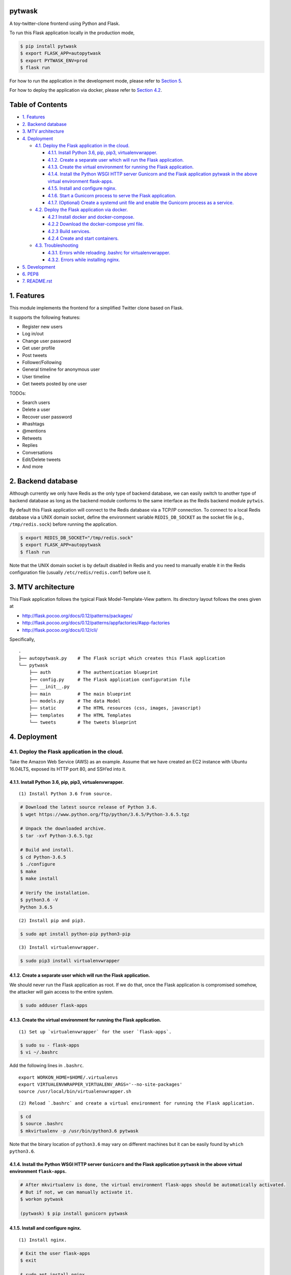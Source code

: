 pytwask
=======

A toy-twitter-clone frontend using Python and Flask.

To run this Flask application locally in the production mode,

.. code:: bash

    $ pip install pytwask
    $ export FLASK_APP=autopytwask
    $ export PYTWASK_ENV=prod
    $ flask run

For how to run the application in the development mode, please refer to
`Section 5 <#5-development>`__.

For how to deploy the application via docker, please refer to `Section
4.2 <#42-deploy-the-flask-application-via-docker>`__.

Table of Contents
=================

-  `1. Features <#1-features>`__
-  `2. Backend database <#2-backend-database>`__
-  `3. MTV architecture <#3-mtv-architecture>`__
-  `4. Deployment <#4-deployment>`__

   -  `4.1. Deploy the Flask application in the
      cloud. <#41-deploy-the-flask-application-in-the-cloud>`__

      -  `4.1.1. Install Python 3.6, pip, pip3,
         virtualenvwrapper. <#411-install-python-36-pip-pip3-virtualenvwrapper>`__
      -  `4.1.2. Create a separate user which will run the Flask
         application. <#412-create-a-separate-user-which-will-run-the-flask-application>`__
      -  `4.1.3. Create the virtual environment for running the Flask
         application. <#413-create-the-virtual-environment-for-running-the-flask-application>`__
      -  `4.1.4. Install the Python WSGI HTTP server Gunicorn and the
         Flask application pytwask in the above virtual environment
         flask-apps. <#414-install-the-python-wsgi-http-server-gunicorn-and-the-flask-application-pytwask-in-the-above-virtual-environment-flask-apps>`__
      -  `4.1.5. Install and configure
         nginx. <#415-install-and-configure-nginx>`__
      -  `4.1.6. Start a Gunicorn process to serve the Flask
         application. <#416-start-a-gunicorn-process-to-serve-the-flask-application>`__
      -  `4.1.7. (Optional) Create a systemd unit file and enable the
         Gunicorn process as a
         service. <#417-optional-create-a-systemd-unit-file-and-enable-the-gunicorn-process-as-a-service>`__

   -  `4.2. Deploy the Flask application via
      docker. <#42-deploy-the-flask-application-via-docker>`__

      -  `4.2.1 Install docker and
         docker-compose. <#421-install-docker-and-docker-compose>`__
      -  `4.2.2 Download the docker-compose yml
         file. <#422-download-the-docker-compose-yml-file>`__
      -  `4.2.3 Build services. <#423-build-services>`__
      -  `4.2.4 Create and start
         containers. <#424-create-and-start-containers>`__

   -  `4.3. Troubleshooting <#43-troubleshooting>`__

      -  `4.3.1. Errors while reloading .bashrc for
         virtualenvwrapper. <#431-errors-while-reloading-bashrc-for-virtualenvwrapper>`__
      -  `4.3.2. Errors while installing
         nginx. <#432-errors-while-installing-nginx>`__

-  `5. Development <#5-development>`__
-  `6. PEP8 <#6-pep8>`__
-  `7. README.rst <#7-readmerst>`__

1. Features
===========

This module implements the frontend for a simplified Twitter clone based
on Flask.

It supports the following features:

-  Register new users
-  Log in/out
-  Change user password
-  Get user profile
-  Post tweets
-  Follower/Following
-  General timeline for anonymous user
-  User timeline
-  Get tweets posted by one user

TODOs:

-  Search users
-  Delete a user
-  Recover user password
-  #hashtags
-  @mentions
-  Retweets
-  Replies
-  Conversations
-  Edit/Delete tweets
-  And more

2. Backend database
===================

Although currently we only have Redis as the only type of backend
database, we can easily switch to another type of backend database as
long as the backend module conforms to the same interface as the Redis
backend module ``pytwis``.

By default this Flask application will connect to the Redis database via
a TCP/IP connection. To connect to a local Redis database via a UNIX
domain socket, define the environment variable ``REDIS_DB_SOCKET`` as
the socket file (e.g., ``/tmp/redis.sock``) before running the
application.

.. code:: bash

    $ export REDIS_DB_SOCKET="/tmp/redis.sock"
    $ export FLASK_APP=autopytwask
    $ flash run

Note that the UNIX domain socket is by default disabled in Redis and you
need to manually enable it in the Redis configuration file (usually
``/etc/redis/redis.conf``) before use it.

3. MTV architecture
===================

This Flask application follows the typical Flask Model-Template-View
pattern. Its directory layout follows the ones given at

-  http://flask.pocoo.org/docs/0.12/patterns/packages/
-  http://flask.pocoo.org/docs/0.12/patterns/appfactories/#app-factories
-  http://flask.pocoo.org/docs/0.12/cli/

Specifically,

::

    .
    ├── autopytwask.py    # The Flask script which creates this Flask application
    └── pytwask
        ├── auth          # The authentication blueprint
        ├── config.py     # The Flask application configuration file
        ├── __init__.py
        ├── main          # The main blueprint
        ├── models.py     # The data Model
        ├── static        # The HTML resources (css, images, javascript)
        ├── templates     # The HTML Templates
        └── tweets        # The tweets blueprint

4. Deployment
=============

4.1. Deploy the Flask application in the cloud.
-----------------------------------------------

Take the Amazon Web Service (AWS) as an example. Assume that we have
created an EC2 instance with Ubuntu 16.04LTS, exposed its HTTP port 80,
and SSH’ed into it.

4.1.1. Install Python 3.6, pip, pip3, virtualenvwrapper.
~~~~~~~~~~~~~~~~~~~~~~~~~~~~~~~~~~~~~~~~~~~~~~~~~~~~~~~~

::

    (1) Install Python 3.6 from source.  

.. code:: bash

    # Download the latest source release of Python 3.6.
    $ wget https://www.python.org/ftp/python/3.6.5/Python-3.6.5.tgz

    # Unpack the downloaded archive.
    $ tar -xvf Python-3.6.5.tgz

    # Build and install.
    $ cd Python-3.6.5
    $ ./configure
    $ make
    $ make install

    # Verify the installation.
    $ python3.6 -V
    Python 3.6.5

::

    (2) Install pip and pip3.  

.. code:: bash

    $ sudo apt install python-pip python3-pip

::

    (3) Install virtualenvwrapper.  

.. code:: bash

    $ sudo pip3 install virtualenvwrapper

4.1.2. Create a separate user which will run the Flask application.
~~~~~~~~~~~~~~~~~~~~~~~~~~~~~~~~~~~~~~~~~~~~~~~~~~~~~~~~~~~~~~~~~~~

We should never run the Flask application as root. If we do that, once
the Flask application is compromised somehow, the attacker will gain
access to the entire system.

.. code:: bash

    $ sudo adduser flask-apps

4.1.3. Create the virtual environment for running the Flask application.
~~~~~~~~~~~~~~~~~~~~~~~~~~~~~~~~~~~~~~~~~~~~~~~~~~~~~~~~~~~~~~~~~~~~~~~~

::

    (1) Set up `virtualenvwrapper` for the user `flask-apps`.

.. code:: bash

    $ sudo su - flask-apps
    $ vi ~/.bashrc

Add the following lines in ``.bashrc``.

::

    export WORKON_HOME=$HOME/.virtualenvs
    export VIRTUALENVWRAPPER_VIRTUALENV_ARGS='--no-site-packages'
    source /usr/local/bin/virtualenvwrapper.sh

::

    (2) Reload `.bashrc` and create a virtual environment for running the Flask application.

.. code:: bash

    $ cd
    $ source .bashrc
    $ mkvirtualenv -p /usr/bin/python3.6 pytwask

Note that the binary location of ``python3.6`` may vary on different
machines but it can be easily found by ``which python3.6``.

4.1.4. Install the Python WSGI HTTP server ``Gunicorn`` and the Flask application ``pytwask`` in the above virtual environment ``flask-apps``.
~~~~~~~~~~~~~~~~~~~~~~~~~~~~~~~~~~~~~~~~~~~~~~~~~~~~~~~~~~~~~~~~~~~~~~~~~~~~~~~~~~~~~~~~~~~~~~~~~~~~~~~~~~~~~~~~~~~~~~~~~~~~~~~~~~~~~~~~~~~~~~

.. code:: bash

    # After mkvirtualenv is done, the virtual environment flask-apps should be automatically activated. 
    # But if not, we can manually activate it.
    $ workon pytwask

    (pytwask) $ pip install gunicorn pytwask

4.1.5. Install and configure nginx.
~~~~~~~~~~~~~~~~~~~~~~~~~~~~~~~~~~~

::

    (1) Install nginx.

.. code:: bash

    # Exit the user flask-apps
    $ exit

    $ sudo apt install nginx

::

    (2) Configure nginx to proxy requests.

    * Optimize the nginx parameter `default_type` for the Flask application.

    According to http://www.patricksoftwareblog.com/how-to-configure-nginx-for-a-flask-web-application/, for a Flask application that is generating dynamic HTML files, the parameter `default_type` should be changed to: `default_type text/html;`.

.. code:: bash

    $ sudo vi /etc/nginx/nginx.conf 

::

    http {
        ......

        include /etc/nginx/mime.types;
        default_type text/html; # was application/octet-stream

        ......
    }

::

    * Create a configuration file for pytwask.

.. code:: bash

    $ sudo vi /etc/nginx/sites-available/pytwask

Note that we will pass requests to the socket we defined using the
``proxy_pass`` directive.

::

    server {
        listen      80;
        server_name [SERVER_DNS_NAME OR SERVER_IP];

        location / {
            include proxy_params;
            proxy_pass http://unix:/tmp/pytwask.sock;
        }
    }

::

    * Enable the above server configuration by linking the file to the `sites-enabled` directory.

.. code:: bash

    $ sudo ln -s /etc/nginx/sites-available/pytwask /etc/nginx/sites-enabled

::

    * Test the configuration file for syntax error.

.. code:: bash

    $ sudo nginx -t

::

    * Restart nginx to load the new configuration.

.. code:: bash

    $ sudo service nginx restart

4.1.6. Start a Gunicorn process to serve the Flask application.
~~~~~~~~~~~~~~~~~~~~~~~~~~~~~~~~~~~~~~~~~~~~~~~~~~~~~~~~~~~~~~~

.. code:: bash

    $ sudo su - flask-apps

    # Here we use the UNIX domain socket to connect to the Redis database.
    # If you want to use the TCP/IP connection, then don't define the environment variable REDIS_DB_SOCKET.
    $ export PYTWASK_ENV=prod
    $ export REDIS_DB_SOCKET="/tmp/redis.sock"
    $ export REDIS_DB_PASSWORD="[PASSWORD]"

    $ workon pytwask
    (pytwask) $ gunicorn -b unix:/tmp/pytwask.sock -m 007 -w 4 autopytwask:app &

Note that the ampersand “&” will set the Gunicorn process off running in
the background.

4.1.7. (Optional) Create a systemd unit file and enable the Gunicorn process as a service.
~~~~~~~~~~~~~~~~~~~~~~~~~~~~~~~~~~~~~~~~~~~~~~~~~~~~~~~~~~~~~~~~~~~~~~~~~~~~~~~~~~~~~~~~~~

::

    (1) Create a unit file ending in `.service` within the directory `/etc/systemd/system`.

.. code:: bash

    $ sudo vi /etc/systemd/system/pytwask.service

::

    (2) Add the section `[Unit]` to specify metadata and dependencies.

::

    [Unit]
    Description=Gunicorn instance to serve pytwask
    After=network.target

::

    (3) Add the section `[Service]` to specify:

    * the user `flask-apps` and group `www-data` that we want the process to run under;
    * the working directory and set various environment variables;
    * the command to start the service.

    Note that we give the group ownership to group `www-data` so that nginx can communicate easily with the Gunicorn process.

::

    [Unit]
    Description=Gunicorn instance to serve pytwask
    After=network.target

    [Service]
    User=flask-apps
    Group=www-data
    WorkingDirectory=/home/flask-apps/.virtualenvs
    Environment="PATH=/home/flask-apps/.virtualenvs/pytwask/bin"
    Environment="PYTWASK_ENV=prod"
    Environment="REDIS_DB_SOCKET=/tmp/redis.sock"
    Environment="REDIS_DB_PASSWORD=[PASSWORD]"
    ExecStart=/home/flask-apps/.virtualenvs/pytwask/bin/gunicorn -b unix:/tmp/pytwask.sock -m 007 -w 4 autopytwask:app

::

    (4) Add the section `[Install]` to tell systemd what to link this service to if we enable it to start at boot.

::

    [Unit]
    Description=Gunicorn instance to serve pytwask
    After=network.target

    [Service]
    User=flask-apps
    Group=www-data
    WorkingDirectory=/home/flask-apps/.virtualenvs
    Environment="PATH=/home/flask-apps/.virtualenvs/pytwask/bin"
    Environment="PYTWASK_ENV=prod"
    Environment="REDIS_DB_SOCKET=/tmp/redis.sock"
    Environment="REDIS_DB_PASSWORD=[PASSWORD]"
    ExecStart=/home/flask-apps/.virtualenvs/pytwask/bin/gunicorn -b unix:/tmp/pytwask.sock -m 007 -w 4 autopytwask:app

    [Install]
    WantedBy=multi-user.target

::

    (5) Start the Gunicorn service and enable it to start at boot.

.. code:: bash

    $ sudo systemctl start pytwask
    $ sudo systemctl enable pytwask

4.2. Deploy the Flask application via docker.
---------------------------------------------

Via docker, this flask application can be deployed not only on Linux but
also on Windows, but note that **when it is deployed on Docker for
Windows, we need to switch to Linux containers**.

4.2.1 Install docker and docker-compose.
~~~~~~~~~~~~~~~~~~~~~~~~~~~~~~~~~~~~~~~~

For docker, see https://docs.docker.com/install/.

For docker-compose, see
https://docs.docker.com/compose/install/#install-compose.

4.2.2 Download the docker-compose yml file.
~~~~~~~~~~~~~~~~~~~~~~~~~~~~~~~~~~~~~~~~~~~

.. code:: bash

    $ wget https://raw.githubusercontent.com/renweizhukov/pytwask/master/docker/docker-compose.yml

4.2.3 Build services.
~~~~~~~~~~~~~~~~~~~~~

.. code:: bash

    $ docker-compose build

4.2.4 Create and start containers.
~~~~~~~~~~~~~~~~~~~~~~~~~~~~~~~~~~

.. code:: bash

    $ docker-compose up -d

To stop and remove containers, networks, images, and volumes,

.. code:: bash

    $ docker-compose down -v

4.3. Troubleshooting
--------------------

4.3.1. `Errors while reloading .bashrc for virtualenvwrapper <https://stackoverflow.com/questions/33216679/usr-bin-python3-error-while-finding-spec-for-virtualenvwrapper-hook-loader>`__.
~~~~~~~~~~~~~~~~~~~~~~~~~~~~~~~~~~~~~~~~~~~~~~~~~~~~~~~~~~~~~~~~~~~~~~~~~~~~~~~~~~~~~~~~~~~~~~~~~~~~~~~~~~~~~~~~~~~~~~~~~~~~~~~~~~~~~~~~~~~~~~~~~~~~~~~~~~~~~~~~~~~~~~~~~~~~~~~~~~~~~~~~~~

::

    /usr/bin/python3: Error while finding spec for 'virtualenvwrapper.hook_loader' (<class 'ImportError'>: No module named 'virtualenvwrapper')

To fix this, install ``python3-pip`` and then install
``virtualenvwrapper`` from ``pip3``.

.. code:: bash

    $ sudo apt install python3-pip
    $ sudo pip3 install virtualwrapperenv

4.3.2. `Errors while installing nginx <https://askubuntu.com/questions/764222/nginx-installation-error-in-ubuntu-16-04>`__.
~~~~~~~~~~~~~~~~~~~~~~~~~~~~~~~~~~~~~~~~~~~~~~~~~~~~~~~~~~~~~~~~~~~~~~~~~~~~~~~~~~~~~~~~~~~~~~~~~~~~~~~~~~~~~~~~~~~~~~~~~~~

To fix this, stop apache2 before installing nginx.

.. code:: bash

    $ sudo service apache2 stop

As a further step, we may disable apache2 from startup or even remove
apache2.

.. code:: bash

    # To disable apache2
    $ sudo update-rc.d apache2 disable

    # To remove apache2
    $ sudo update-rc.d -f apache2 remove

5. Development
==============

By default, this Flask application will run in the development mode
where the Flask DebugToolbar is enabled.

.. code:: bash

    $ git clone https://github.com/renweizhukov/pytwask.git
    $ cd pytwask
    $ pip install -e .
    $ export FLASK_APP=autopytwask
    $ flask run

To launch the application in the development mode via docker, first
install docker and docker-compose by following steps given in `Section
4.2 <#42-deploy-the-flask-application-via-docker>`__, and then build
services, create and start containers.

.. code:: bash

    $ git clone https://github.com/renweizhukov/pytwask.git
    $ cd docker

    # Build services.
    $ docker-compose -f docker-compose_dev.yml build

    # Create and start containers in the detach mode.
    $ docker-compose -f docker-compose_dev.yml up -d 

To stop and remove containers, networks, images, and volumes,

.. code:: bash

    $ docker-compose -f docker-compose_dev.yml down -v

6. PEP8
=======

We use ``pylint`` to enforce the Python Style Guide PEP8.

.. code:: bash

    $ pylint pytwask

We have fixed all the convention violations, warnings, and errors in the
package ``pytwask``.

7. README.rst
=============

README.rst is generated from README.md via ``pandoc``.

.. code:: bash

    $ pandoc --from=markdown --to=rst --output=README.rst README.md
